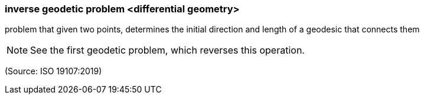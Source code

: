 === inverse geodetic problem <differential geometry>

problem that given two points, determines the initial direction and length of a geodesic that connects them

NOTE: See the first geodetic problem, which reverses this operation.

(Source: ISO 19107:2019)

